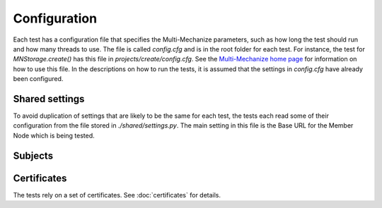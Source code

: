 Configuration
=============

Each test has a configuration file that specifies the Multi-Mechanize
parameters, such as how long the test should run and how many threads to use.
The file is called `config.cfg` and is in the root folder for each test. For
instance, the test for `MNStorage.create()` has this file in
`projects/create/config.cfg`. See the `Multi-Mechanize home page
<http://multimechanize.com>`_ for information on how to use this file. In the
descriptions on how to run the tests, it is assumed that the settings in
`config.cfg` have already been configured.


Shared settings
~~~~~~~~~~~~~~~

To avoid duplication of settings that are likely to be the same for each
test, the tests each read some of their configuration from the file stored in
`./shared/settings.py`. The main setting in this file is the Base URL
for the Member Node which is being tested.


Subjects
~~~~~~~~



Certificates
~~~~~~~~~~~~

The tests rely on a set of certificates. See :doc:`certificates` for details.




